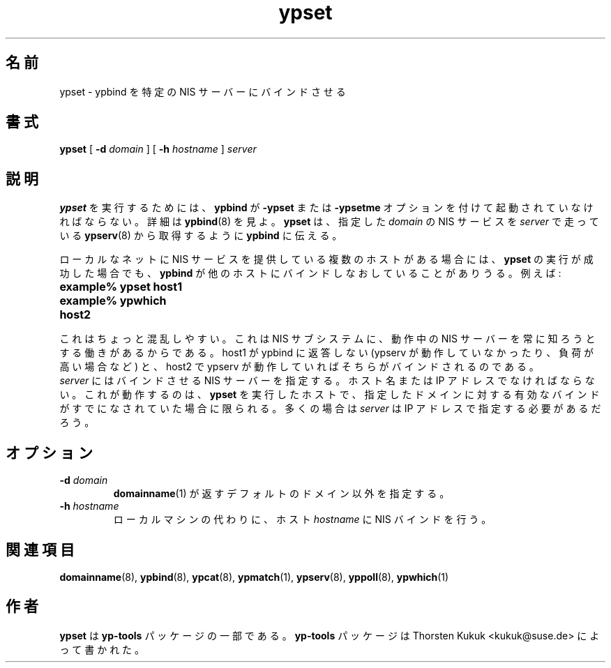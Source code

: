 .\" -*- nroff -*-
.\" Copyright (C) 1998, 1999, 2001, 2002 Thorsten Kukuk
.\" This file is part of the yp-tools.
.\" Author: Thorsten Kukuk <kukuk@suse.de>
.\"
.\" This program is free software; you can redistribute it and/or modify
.\" it under the terms of the GNU General Public License version 2 as
.\" published by the Free Software Foundation.
.\"
.\" This program is distributed in the hope that it will be useful,
.\" but WITHOUT ANY WARRANTY; without even the implied warranty of
.\" MERCHANTABILITY or FITNESS FOR A PARTICULAR PURPOSE.  See the
.\" GNU General Public License for more details.
.\"
.\" You should have received a copy of the GNU General Public License
.\" along with this program; if not, write to the Free Software Foundation,
.\" Inc., 59 Temple Place - Suite 330, Boston, MA 02111-1307, USA.
.\"
.\"*******************************************************************
.\"
.\" This file was generated with po4a. Translate the source file.
.\"
.\"*******************************************************************
.\"
.\" Japanese Version Copyright (c) 1999 NAKANO Takeo all rights reserved.
.\" Translated Tue Jul 27 1999 by NAKANO Takeo <nakano@apm.seikei.ac.jp>
.\"
.TH ypset 8 "May 1998" "YP Tools 2.8" 
.SH 名前
ypset \- ypbind を特定の NIS サーバーにバインドさせる
.SH 書式
\fBypset\fP [ \fB\-d\fP\fI domain\fP ] [ \fB\-h\fP\fI hostname\fP ] \fIserver\fP
.LP
.SH 説明
\fBypset\fP を実行するためには、 \fBypbind\fP が \fB\-ypset\fP または \fB\-ypsetme\fP
オプションを付けて起動されていなければならない。 詳細は \fBypbind\fP(8)  を見よ。 \fBypset\fP は、指定した \fIdomain\fP の
NIS サービスを \fIserver\fP で走っている \fBypserv\fP(8)  から取得するように \fBypbind\fP に伝える。
.LP
ローカルなネットに NIS サービスを提供している複数のホストがある場合には、 \fBypset\fP の実行が成功した場合でも、 \fBypbind\fP
が他のホストにバインドしなおしていることがありうる。 例えば:
.TP  25
.PD 0
.TP 
\fBexample% ypset host1\fP
.TP 
\fBexample% ypwhich\fP
.TP 
\fBhost2\fP
.LP

これはちょっと混乱しやすい。これは NIS サブシステムに、 動作中の NIS サーバーを常に知ろうとする働きがあるからである。 host1 が
ypbind に返答しない (ypserv が動作していなかったり、 負荷が高い場合など) と、 host2 で ypserv が動作していれば
そちらがバインドされるのである。
.LP

\fIserver\fP にはバインドさせる NIS サーバーを指定する。ホスト名または IP アドレスでなければならない。これが動作するのは、
\fBypset\fP を実行したホストで、指定したドメインに対する有効なバインドが すでになされていた場合に限られる。 多くの場合は \fIserver\fP は
IP アドレスで指定する必要があるだろう。
.LP
.SH オプション
.TP 
\fB\-d\fP\fI domain\fP
\fBdomainname\fP(1)  が返すデフォルトのドメイン以外を指定する。
.TP 
\fB\-h\fP\fI hostname\fP
ローカルマシンの代わりに、ホスト \fIhostname\fP に NIS バインドを行う。
.SH 関連項目
\fBdomainname\fP(8), \fBypbind\fP(8), \fBypcat\fP(8), \fBypmatch\fP(1), \fBypserv\fP(8),
\fByppoll\fP(8), \fBypwhich\fP(1)
.LP
.SH 作者
\fBypset\fP は \fByp\-tools\fP パッケージの一部である。 \fByp\-tools\fP パッケージは Thorsten Kukuk
<kukuk@suse.de> によって書かれた。
